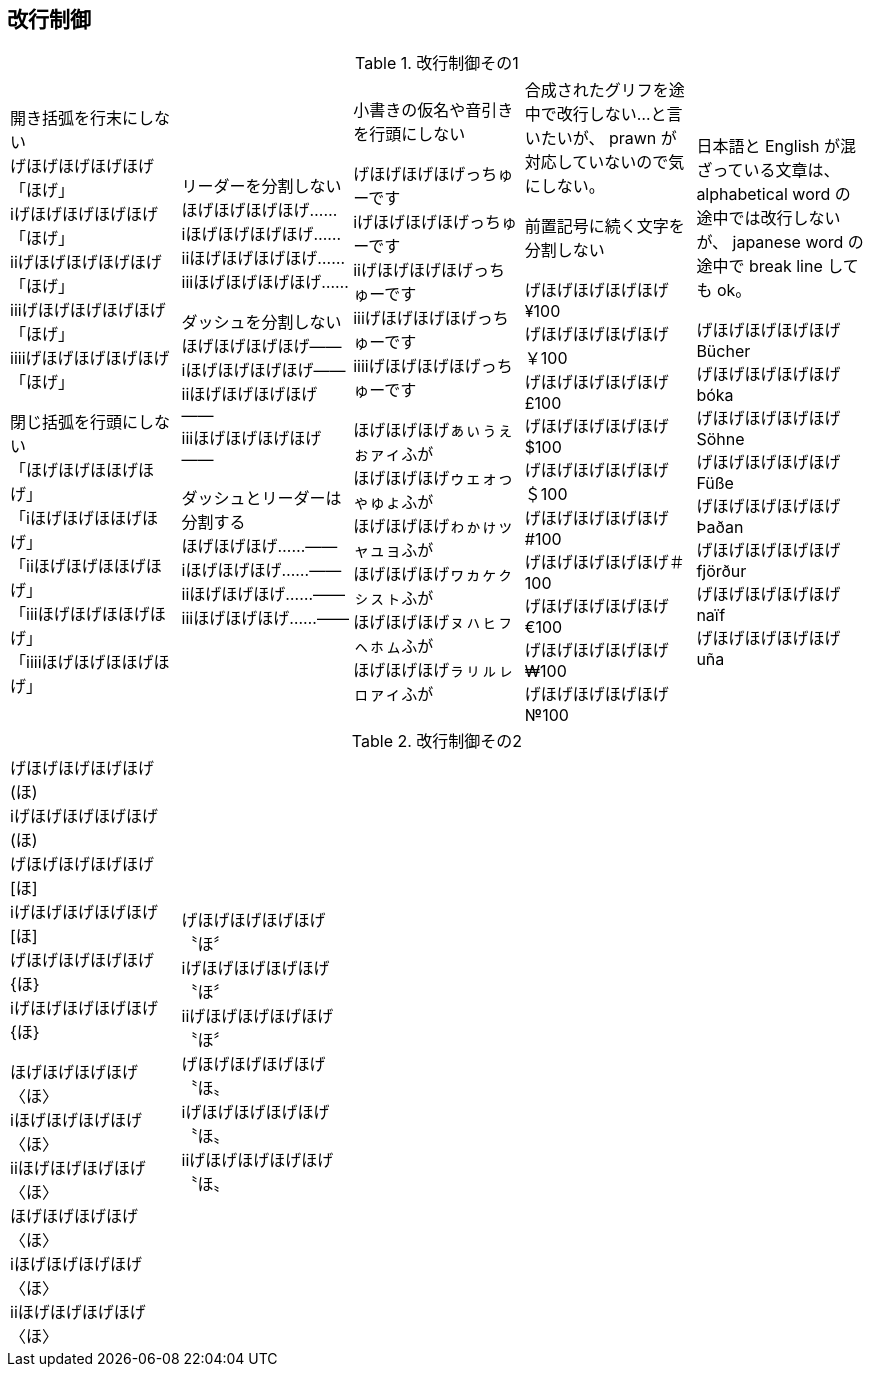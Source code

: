 == 改行制御

.改行制御その1
[cols="1,1,1,1,1"]
|===
|開き括弧を行末にしない + 
げほげほげほげほげ「ほげ」 +
iげほげほげほげほげ「ほげ」 +
iiげほげほげほげほげ「ほげ」 +
iiiげほげほげほげほげ「ほげ」 +
iiiiげほげほげほげほげ「ほげ」 +


閉じ括弧を行頭にしない + 
「ほげほげほほげほげ」 +
「iほげほげほほげほげ」 +
「iiほげほげほほげほげ」 +
「iiiほげほげほほげほげ」 +
「iiiiほげほげほほげほげ」 +
|リーダーを分割しない +
ほげほげほげほげ…… +
iほげほげほげほげ…… +
iiほげほげほげほげ…… +
iiiほげほげほげほげ…… +

ダッシュを分割しない +
ほげほげほげほげ―― +
iほげほげほげほげ―― +
iiほげほげほげほげ―― +
iiiほげほげほげほげ―― +


ダッシュとリーダーは分割する +
ほげほげほげ……―― +
iほげほげほげ……―― +
iiほげほげほげ……―― +
iiiほげほげほげ……―― +
|
小書きの仮名や音引きを行頭にしない

げほげほげほげっちゅーです +
iげほげほげほげっちゅーです +
iiげほげほげほげっちゅーです +
iiiげほげほげほげっちゅーです +
iiiiげほげほげほげっちゅーです +

ほげほげほげぁぃぅぇぉァィふが +
ほげほげほげゥェォっゃゅょふが +
ほげほげほげゎゕゖッャュョふが +
ほげほげほげヮヵヶㇰㇱㇲㇳふが +
ほげほげほげㇴㇵㇶㇷㇸㇹㇺふが +
ほげほげほげㇻㇼㇽㇾㇿァィふが +
|
合成されたグリフを途中で改行しない...と言いたいが、 prawn が対応していないので気にしない。

前置記号に続く文字を分割しない

げほげほげほげほげ¥100 +
げほげほげほげほげ￥100 +
げほげほげほげほげ£100 +
げほげほげほげほげ$100 +
げほげほげほげほげ＄100 +
げほげほげほげほげ#100 +
げほげほげほげほげ＃100 +
げほげほげほげほげ€100 +
げほげほげほげほげ₩100 +
げほげほげほげほげ№100 +

|
日本語と English が混ざっている文章は、 alphabetical word の途中では改行しないが、 japanese word の途中で break line しても ok。

げほげほげほげほげ Bücher +
げほげほげほげほげ bóka +
げほげほげほげほげ Söhne +
げほげほげほげほげ Füße +
げほげほげほげほげ Þaðan +
げほげほげほげほげ fjörður +
げほげほげほげほげ naïf +
げほげほげほげほげ uña +
|===

<<<

.改行制御その2
[cols="1,1,1,1,1"]
|===
げほげほげほげほげ(ほ) +
iげほげほげほげほげ(ほ) +
げほげほげほげほげ[ほ] +
iげほげほげほげほげ[ほ] +
げほげほげほげほげ{ほ} +
iげほげほげほげほげ{ほ} +

ほげほげほげほげ〈ほ〉 +
iほげほげほげほげ〈ほ〉 +
iiほげほげほげほげ〈ほ〉 +
ほげほげほげほげ〈ほ〉 +
iほげほげほげほげ〈ほ〉 +
iiほげほげほげほげ〈ほ〉 +

|
げほげほげほげほげ〝ほ〞 +
iげほげほげほげほげ〝ほ〞 +
iiげほげほげほげほげ〝ほ〞 +
げほげほげほげほげ〝ほ〟 +
iげほげほげほげほげ〝ほ〟 +
iiげほげほげほげほげ〝ほ〟 +
|
|
|
|
|===

